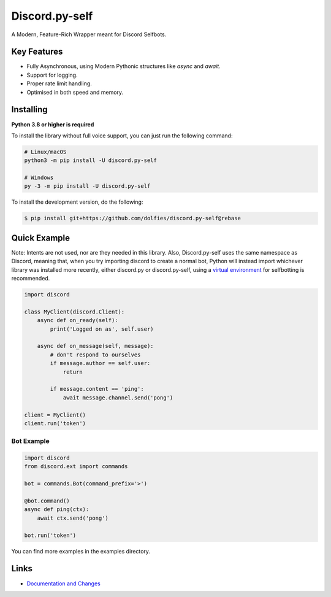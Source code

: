 Discord.py-self
==========

.. image:: https://img.shields.io/pypi/v/discord.py-self.svg
   :target: https://pypi.python.org/pypi/discord.py-self
   :alt: PyPI version info
.. image:: https://img.shields.io/pypi/pyversions/discord.py-self.svg
   :target: https://pypi.python.org/pypi/discord.py-self
   :alt: PyPI supported Python versions

A Modern, Feature-Rich Wrapper meant for Discord Selfbots.

Key Features
-------------

- Fully Asynchronous, using Modern Pythonic structures like `async` and `await`.
- Support for logging.
- Proper rate limit handling.
- Optimised in both speed and memory.

Installing
----------

**Python 3.8 or higher is required**

To install the library without full voice support, you can just run the following command:

.. code:: sh

    # Linux/macOS
    python3 -m pip install -U discord.py-self

    # Windows
    py -3 -m pip install -U discord.py-self


To install the development version, do the following:

.. code:: sh

    $ pip install git+https://github.com/dolfies/discord.py-self@rebase


Quick Example
--------------
Note: Intents are not used, nor are they needed in this library. Also, Discord.py-self uses the same namespace as Discord, meaning that, when you try importing discord to create a normal bot, Python will instead import whichever library was installed more recently, either discord.py or discord.py-self, using a `virtual environment <examples/venv.md>`_ for selfbotting is recommended.

.. code:: py

    import discord

    class MyClient(discord.Client):
        async def on_ready(self):
            print('Logged on as', self.user)

        async def on_message(self, message):
            # don't respond to ourselves
            if message.author == self.user:
                return

            if message.content == 'ping':
                await message.channel.send('pong')

    client = MyClient()
    client.run('token')

Bot Example
~~~~~~~~~~~~~

.. code:: py

    import discord
    from discord.ext import commands

    bot = commands.Bot(command_prefix='>')

    @bot.command()
    async def ping(ctx):
        await ctx.send('pong')

    bot.run('token')

You can find more examples in the examples directory.

Links
------

- `Documentation and Changes <https://dolfies.github.io/discord.py-self/>`_
